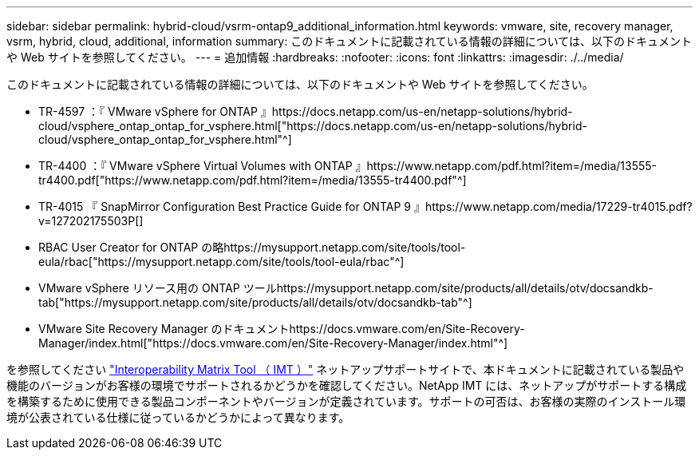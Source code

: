 ---
sidebar: sidebar 
permalink: hybrid-cloud/vsrm-ontap9_additional_information.html 
keywords: vmware, site, recovery manager, vsrm, hybrid, cloud, additional, information 
summary: このドキュメントに記載されている情報の詳細については、以下のドキュメントや Web サイトを参照してください。 
---
= 追加情報
:hardbreaks:
:nofooter: 
:icons: font
:linkattrs: 
:imagesdir: ./../media/


このドキュメントに記載されている情報の詳細については、以下のドキュメントや Web サイトを参照してください。

* TR-4597 ：『 VMware vSphere for ONTAP 』https://docs.netapp.com/us-en/netapp-solutions/hybrid-cloud/vsphere_ontap_ontap_for_vsphere.html["https://docs.netapp.com/us-en/netapp-solutions/hybrid-cloud/vsphere_ontap_ontap_for_vsphere.html"^]
* TR-4400 ：『 VMware vSphere Virtual Volumes with ONTAP 』https://www.netapp.com/pdf.html?item=/media/13555-tr4400.pdf["https://www.netapp.com/pdf.html?item=/media/13555-tr4400.pdf"^]
* TR-4015 『 SnapMirror Configuration Best Practice Guide for ONTAP 9 』https://www.netapp.com/media/17229-tr4015.pdf?v=127202175503P[]
* RBAC User Creator for ONTAP の略https://mysupport.netapp.com/site/tools/tool-eula/rbac["https://mysupport.netapp.com/site/tools/tool-eula/rbac"^]
* VMware vSphere リソース用の ONTAP ツールhttps://mysupport.netapp.com/site/products/all/details/otv/docsandkb-tab["https://mysupport.netapp.com/site/products/all/details/otv/docsandkb-tab"^]
* VMware Site Recovery Manager のドキュメントhttps://docs.vmware.com/en/Site-Recovery-Manager/index.html["https://docs.vmware.com/en/Site-Recovery-Manager/index.html"^]


を参照してください http://mysupport.netapp.com/matrix["Interoperability Matrix Tool （ IMT ）"^] ネットアップサポートサイトで、本ドキュメントに記載されている製品や機能のバージョンがお客様の環境でサポートされるかどうかを確認してください。NetApp IMT には、ネットアップがサポートする構成を構築するために使用できる製品コンポーネントやバージョンが定義されています。サポートの可否は、お客様の実際のインストール環境が公表されている仕様に従っているかどうかによって異なります。
